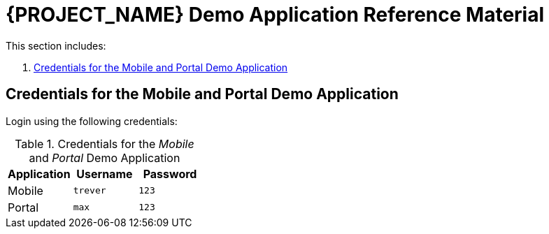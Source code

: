 [id='{context}-ref-demo-app']
= {PROJECT_NAME} Demo Application Reference Material

This section includes:

. xref:{context}-credentials-for-the-mobile-and-portal-demo-application[Credentials for the Mobile and Portal Demo Application]

[id='{context}-credentials-for-the-mobile-and-portal-demo-application']
== Credentials for the Mobile and Portal Demo Application

Login using the following credentials:

.Credentials for the _Mobile_ and _Portal_ Demo Application
|===
|Application |Username |Password

|Mobile
|`trever`
|`123`

|Portal
|`max`
|`123`
|===
